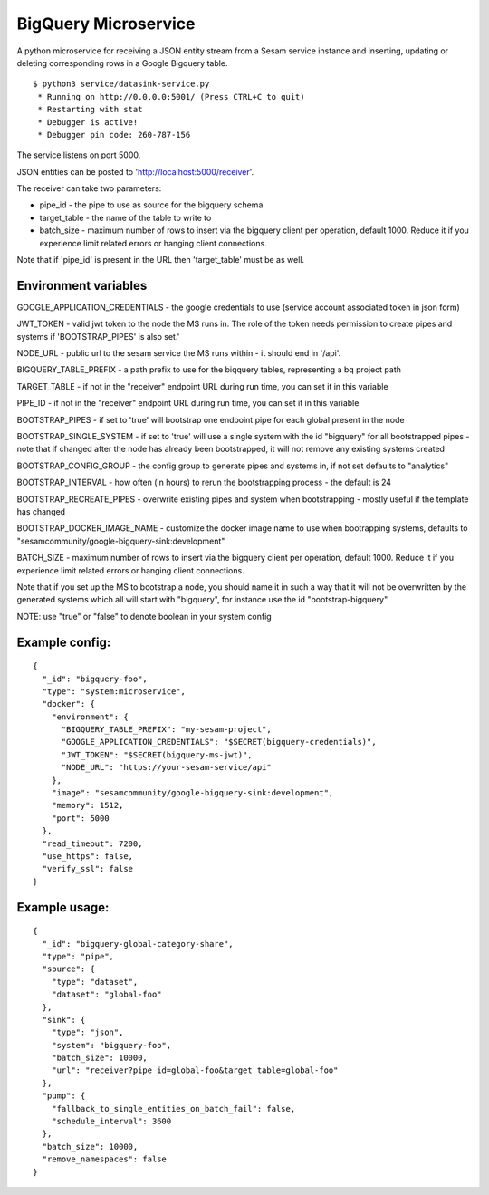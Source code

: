 =====================
BigQuery Microservice
=====================

A python microservice for receiving a JSON entity stream from a Sesam service instance and inserting, updating or
deleting corresponding rows in a Google Bigquery table.

::

  $ python3 service/datasink-service.py
   * Running on http://0.0.0.0:5001/ (Press CTRL+C to quit)
   * Restarting with stat
   * Debugger is active!
   * Debugger pin code: 260-787-156

The service listens on port 5000.

JSON entities can be posted to 'http://localhost:5000/receiver'.

The receiver can take two parameters:

* pipe_id - the pipe to use as source for the bigquery schema
* target_table - the name of the table to write to
* batch_size - maximum number of rows to insert via the bigquery client per operation, default 1000. Reduce it if you experience limit related errors or hanging client connections.

Note that if 'pipe_id' is present in the URL then 'target_table' must be as well.

Environment variables
---------------------

GOOGLE_APPLICATION_CREDENTIALS - the google credentials to use (service account associated token in json form)

JWT_TOKEN - valid jwt token to the node the MS runs in. The role of the token needs permission to create pipes and systems if 'BOOTSTRAP_PIPES' is also set.'

NODE_URL - public url to the sesam service the MS runs within - it should end in '/api'.

BIGQUERY_TABLE_PREFIX - a path prefix to use for the biqquery tables, representing a bq project path

TARGET_TABLE - if not in the "receiver" endpoint URL during run time, you can set it in this variable

PIPE_ID - if not in the "receiver" endpoint URL during run time, you can set it in this variable

BOOTSTRAP_PIPES - if set to 'true' will bootstrap one endpoint pipe for each global present in the node

BOOTSTRAP_SINGLE_SYSTEM - if set to 'true' will use a single system with the id "bigquery" for all bootstrapped pipes - note that if changed after the node has already been bootstrapped, it will not remove any existing systems created

BOOTSTRAP_CONFIG_GROUP - the config group to generate pipes and systems in, if not set defaults to "analytics"

BOOTSTRAP_INTERVAL - how often (in hours) to rerun the bootstrapping process - the default is 24

BOOTSTRAP_RECREATE_PIPES - overwrite existing pipes and system when bootstrapping - mostly useful if the template has changed

BOOTSTRAP_DOCKER_IMAGE_NAME - customize the docker image name to use when bootrapping systems, defaults to "sesamcommunity/google-bigquery-sink:development"

BATCH_SIZE - maximum number of rows to insert via the bigquery client per operation, default 1000. Reduce it if you experience limit related errors or hanging client connections.

Note that if you set up the MS to bootstrap a node, you should name it in such a way that it will not be overwritten by the generated systems which all will start with "bigquery", for instance use the id "bootstrap-bigquery".

NOTE: use "true" or "false" to denote boolean in your system config

Example config:
---------------

::

    {
      "_id": "bigquery-foo",
      "type": "system:microservice",
      "docker": {
        "environment": {
          "BIGQUERY_TABLE_PREFIX": "my-sesam-project",
          "GOOGLE_APPLICATION_CREDENTIALS": "$SECRET(bigquery-credentials)",
          "JWT_TOKEN": "$SECRET(bigquery-ms-jwt)",
          "NODE_URL": "https://your-sesam-service/api"
        },
        "image": "sesamcommunity/google-bigquery-sink:development",
        "memory": 1512,
        "port": 5000
      },
      "read_timeout": 7200,
      "use_https": false,
      "verify_ssl": false
    }

Example usage:
--------------

::

    {
      "_id": "bigquery-global-category-share",
      "type": "pipe",
      "source": {
        "type": "dataset",
        "dataset": "global-foo"
      },
      "sink": {
        "type": "json",
        "system": "bigquery-foo",
        "batch_size": 10000,
        "url": "receiver?pipe_id=global-foo&target_table=global-foo"
      },
      "pump": {
        "fallback_to_single_entities_on_batch_fail": false,
        "schedule_interval": 3600
      },
      "batch_size": 10000,
      "remove_namespaces": false
    }
